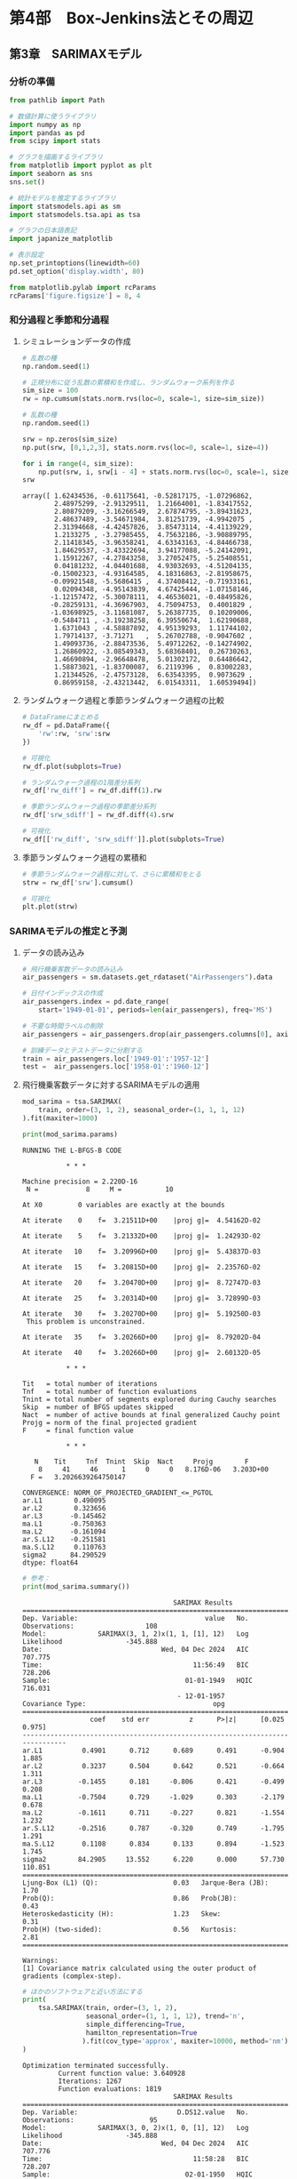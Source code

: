 * 第4部　Box-Jenkins法とその周辺
:PROPERTIES:
:CUSTOM_ID: 第4部-box-jenkins法とその周辺
:header-args:jupyter-python: :exports both :session tsa :kernel py_tsa :async yes :tangle yes
:END:
** 第3章　SARIMAXモデル
:PROPERTIES:
:CUSTOM_ID: 第3章-sarimaxモデル
:END:
*** 分析の準備
:PROPERTIES:
:CUSTOM_ID: 分析の準備
:END:

#+begin_src jupyter-python :exports both
from pathlib import Path
#+end_src

#+RESULTS:

#+begin_src jupyter-python :exports both
# 数値計算に使うライブラリ
import numpy as np
import pandas as pd
from scipy import stats

# グラフを描画するライブラリ
from matplotlib import pyplot as plt
import seaborn as sns
sns.set()

# 統計モデルを推定するライブラリ
import statsmodels.api as sm
import statsmodels.tsa.api as tsa

# グラフの日本語表記
import japanize_matplotlib
#+end_src

#+RESULTS:

#+begin_src jupyter-python :exports both
# 表示設定
np.set_printoptions(linewidth=60)
pd.set_option('display.width', 80)

from matplotlib.pylab import rcParams
rcParams['figure.figsize'] = 8, 4
#+end_src

#+RESULTS:

*** 和分過程と季節和分過程
:PROPERTIES:
:CUSTOM_ID: 和分過程と季節和分過程
:END:
**** シミュレーションデータの作成
:PROPERTIES:
:CUSTOM_ID: シミュレーションデータの作成
:END:
#+begin_src jupyter-python :exports both
# 乱数の種
np.random.seed(1)

# 正規分布に従う乱数の累積和を作成し、ランダムウォーク系列を作る
sim_size = 100
rw = np.cumsum(stats.norm.rvs(loc=0, scale=1, size=sim_size))
#+end_src

#+RESULTS:

#+begin_src jupyter-python :exports both
# 乱数の種
np.random.seed(1)

srw = np.zeros(sim_size)
np.put(srw, [0,1,2,3], stats.norm.rvs(loc=0, scale=1, size=4))

for i in range(4, sim_size):
    np.put(srw, i, srw[i - 4] + stats.norm.rvs(loc=0, scale=1, size=1))
srw
#+end_src

#+RESULTS:
#+begin_example
array([ 1.62434536, -0.61175641, -0.52817175, -1.07296862,
        2.48975299, -2.91329511,  1.21664001, -1.83417552,
        2.80879209, -3.16266549,  2.67874795, -3.89431623,
        2.48637489, -3.54671984,  3.81251739, -4.9942075 ,
        2.31394668, -4.42457826,  3.85473114, -4.41139229,
        1.2133275 , -3.27985455,  4.75632186, -3.90889795,
        2.11418345, -3.96358241,  4.63343163, -4.84466738,
        1.84629537, -3.43322694,  3.94177088, -5.24142091,
        1.15912267, -4.27843258,  3.27052475, -5.25408551,
        0.04181232, -4.04401688,  4.93032693, -4.51204135,
       -0.15002323, -4.93164585,  4.18316863, -2.81958675,
       -0.09921548, -5.5686415 ,  4.37408412, -0.71933161,
        0.02094348, -4.95143839,  4.67425444, -1.07158146,
       -1.12157472, -5.30078111,  4.46536021, -0.48495826,
       -0.28259131, -4.36967903,  4.75094753,  0.4001829 ,
       -1.03698925, -3.11681087,  5.26387735,  0.10209006,
       -0.5484711 , -3.19238258,  6.39550674,  1.62190688,
        1.6371043 , -4.58887892,  4.95139293,  1.11744102,
        1.79714137, -3.71271   ,  5.26702788, -0.9047602 ,
        1.49093736, -2.88473536,  5.49712262, -0.14274902,
        1.26860922, -3.08549343,  5.68368401,  0.26730263,
        1.46690894, -2.96648478,  5.01302172,  0.64486642,
        1.58873021, -1.83700087,  6.2119396 ,  0.83002283,
        1.21344526, -2.47573128,  6.63543395,  0.9073629 ,
        0.86959158, -2.43213442,  6.01543311,  1.60539494])
#+end_example

**** ランダムウォーク過程と季節ランダムウォーク過程の比較
:PROPERTIES:
:CUSTOM_ID: ランダムウォーク過程と季節ランダムウォーク過程の比較
:END:
#+begin_src jupyter-python :exports both :file ./images/4-3-3-3a.png :results output file
# DataFrameにまとめる
rw_df = pd.DataFrame({
    'rw':rw, 'srw':srw
})

# 可視化
rw_df.plot(subplots=True)
#+end_src

#+RESULTS:
[[file:./images/4-3-3-3a.png]]

#+begin_src jupyter-python :exports both :file ./images/4-3-3-3b.png :results output file
# ランダムウォーク過程の1階差分系列
rw_df['rw_diff'] = rw_df.diff(1).rw

# 季節ランダムウォーク過程の季節差分系列
rw_df['srw_sdiff'] = rw_df.diff(4).srw

# 可視化
rw_df[['rw_diff', 'srw_sdiff']].plot(subplots=True)
#+end_src

#+RESULTS:
[[file:./images/4-3-3-3b.png]]

**** 季節ランダムウォーク過程の累積和
:PROPERTIES:
:CUSTOM_ID: 季節ランダムウォーク過程の累積和
:END:
#+begin_src jupyter-python :exports both :file ./images/4-3-3-4.png :results output file
# 季節ランダムウォーク過程に対して、さらに累積和をとる
strw = rw_df['srw'].cumsum()

# 可視化
plt.plot(strw)
#+end_src

#+RESULTS:
[[file:./images/4-3-3-4.png]]

*** SARIMAモデルの推定と予測
:PROPERTIES:
:CUSTOM_ID: sarimaモデルの推定と予測
:END:
**** データの読み込み
:PROPERTIES:
:CUSTOM_ID: データの読み込み
:END:
#+begin_src jupyter-python :exports both
# 飛行機乗客数データの読み込み
air_passengers = sm.datasets.get_rdataset("AirPassengers").data

# 日付インデックスの作成
air_passengers.index = pd.date_range(
    start='1949-01-01', periods=len(air_passengers), freq='MS')

# 不要な時間ラベルの削除
air_passengers = air_passengers.drop(air_passengers.columns[0], axis=1)

# 訓練データとテストデータに分割する
train = air_passengers.loc['1949-01':'1957-12']
test =  air_passengers.loc['1958-01':'1960-12']
#+end_src

#+RESULTS:

**** 飛行機乗客数データに対するSARIMAモデルの適用
:PROPERTIES:
:CUSTOM_ID: 飛行機乗客数データに対するsarimaモデルの適用
:END:
#+begin_src jupyter-python :exports both
mod_sarima = tsa.SARIMAX(
    train, order=(3, 1, 2), seasonal_order=(1, 1, 1, 12)
).fit(maxiter=1000)

print(mod_sarima.params)
#+end_src

#+RESULTS:
#+begin_example
RUNNING THE L-BFGS-B CODE

           ,* * *

Machine precision = 2.220D-16
 N =            8     M =           10

At X0         0 variables are exactly at the bounds

At iterate    0    f=  3.21511D+00    |proj g|=  4.54162D-02

At iterate    5    f=  3.21332D+00    |proj g|=  1.24293D-02

At iterate   10    f=  3.20996D+00    |proj g|=  5.43837D-03

At iterate   15    f=  3.20815D+00    |proj g|=  2.23576D-02

At iterate   20    f=  3.20470D+00    |proj g|=  8.72747D-03

At iterate   25    f=  3.20314D+00    |proj g|=  3.72899D-03

At iterate   30    f=  3.20270D+00    |proj g|=  5.19250D-03
 This problem is unconstrained.

At iterate   35    f=  3.20266D+00    |proj g|=  8.79202D-04

At iterate   40    f=  3.20266D+00    |proj g|=  2.60132D-05

           * * *

Tit   = total number of iterations
Tnf   = total number of function evaluations
Tnint = total number of segments explored during Cauchy searches
Skip  = number of BFGS updates skipped
Nact  = number of active bounds at final generalized Cauchy point
Projg = norm of the final projected gradient
F     = final function value

           * * *

   N    Tit     Tnf  Tnint  Skip  Nact     Projg        F
    8     41     46      1     0     0   8.176D-06   3.203D+00
  F =   3.2026639264750147

CONVERGENCE: NORM_OF_PROJECTED_GRADIENT_<=_PGTOL
ar.L1        0.490095
ar.L2        0.323656
ar.L3       -0.145462
ma.L1       -0.750363
ma.L2       -0.161094
ar.S.L12    -0.251581
ma.S.L12     0.110763
sigma2      84.290529
dtype: float64
#+end_example


#+begin_src jupyter-python :exports both
# 参考：
print(mod_sarima.summary())
#+end_src

#+RESULTS:
#+begin_example
                                      SARIMAX Results
============================================================================================
Dep. Variable:                                value   No. Observations:                  108
Model:             SARIMAX(3, 1, 2)x(1, 1, [1], 12)   Log Likelihood                -345.888
Date:                              Wed, 04 Dec 2024   AIC                            707.775
Time:                                      11:56:49   BIC                            728.206
Sample:                                  01-01-1949   HQIC                           716.031
                                       - 12-01-1957
Covariance Type:                                opg
==============================================================================
                 coef    std err          z      P>|z|      [0.025      0.975]
------------------------------------------------------------------------------
ar.L1          0.4901      0.712      0.689      0.491      -0.904       1.885
ar.L2          0.3237      0.504      0.642      0.521      -0.664       1.311
ar.L3         -0.1455      0.181     -0.806      0.421      -0.499       0.208
ma.L1         -0.7504      0.729     -1.029      0.303      -2.179       0.678
ma.L2         -0.1611      0.711     -0.227      0.821      -1.554       1.232
ar.S.L12      -0.2516      0.787     -0.320      0.749      -1.795       1.291
ma.S.L12       0.1108      0.834      0.133      0.894      -1.523       1.745
sigma2        84.2905     13.552      6.220      0.000      57.730     110.851
===================================================================================
Ljung-Box (L1) (Q):                   0.03   Jarque-Bera (JB):                 1.70
Prob(Q):                              0.86   Prob(JB):                         0.43
Heteroskedasticity (H):               1.23   Skew:                             0.31
Prob(H) (two-sided):                  0.56   Kurtosis:                         2.81
===================================================================================

Warnings:
[1] Covariance matrix calculated using the outer product of gradients (complex-step).
#+end_example


#+begin_src jupyter-python :exports both
# ほかのソフトウェアと近い方法にする
print(
    tsa.SARIMAX(train, order=(3, 1, 2), 
                seasonal_order=(1, 1, 1, 12), trend='n',
                simple_differencing=True,
                hamilton_representation=True
               ).fit(cov_type='approx', maxiter=10000, method='nm').summary()
)
#+end_src

#+RESULTS:
#+begin_example
Optimization terminated successfully.
         Current function value: 3.640928
         Iterations: 1267
         Function evaluations: 1819
                                      SARIMAX Results
============================================================================================
Dep. Variable:                         D.DS12.value   No. Observations:                   95
Model:             SARIMAX(3, 0, 2)x(1, 0, [1], 12)   Log Likelihood                -345.888
Date:                              Wed, 04 Dec 2024   AIC                            707.776
Time:                                      11:58:28   BIC                            728.207
Sample:                                  02-01-1950   HQIC                           716.032
                                       - 12-01-1957
Covariance Type:                             approx
==============================================================================
                 coef    std err          z      P>|z|      [0.025      0.975]
------------------------------------------------------------------------------
ar.L1          0.4901      0.410      1.197      0.231      -0.313       1.293
ar.L2          0.3236      0.313      1.033      0.302      -0.291       0.938
ar.L3         -0.1455      0.137     -1.064      0.287      -0.414       0.123
ma.L1         -0.7504      0.402     -1.868      0.062      -1.538       0.037
ma.L2         -0.1610      0.403     -0.399      0.690      -0.951       0.629
ar.S.L12      -0.2519      0.610     -0.413      0.680      -1.448       0.944
ma.S.L12       0.1110      0.640      0.173      0.862      -1.144       1.366
sigma2        84.2921     12.248      6.882      0.000      60.286     108.298
===================================================================================
Ljung-Box (L1) (Q):                   0.03   Jarque-Bera (JB):                 1.70
Prob(Q):                              0.86   Prob(JB):                         0.43
Heteroskedasticity (H):               1.23   Skew:                             0.31
Prob(H) (two-sided):                  0.56   Kurtosis:                         2.81
===================================================================================

Warnings:
[1] Covariance matrix calculated using numerical (complex-step) differentiation.
#+end_example

**** SARIMAモデルによる予測
:PROPERTIES:
:CUSTOM_ID: sarimaモデルによる予測
:END:
#+begin_src jupyter-python :exports both :file ./images/4-3-6-3.png :results output file
# 予測
pred_sarima = mod_sarima.forecast(36)

# グラフサイズの指定
fig, ax = plt.subplots(figsize=(8, 4))

# 飛行機乗客数の折れ線グラフ
ax.plot(train['value'], label='訓練データ')
ax.plot(test['value'], label='テストデータ')

# 予測値の折れ線グラフ
ax.plot(pred_sarima, label='SARIMA(3,1,2)(1,1,1)')

# 凡例
ax.legend()
#+end_src

#+RESULTS:
[[file:./images/4-3-6-3.png]]

*** SARIMAXモデルの推定と予測
:PROPERTIES:
:CUSTOM_ID: sarimaxモデルの推定と予測
:END:
**** データの読み込み
:PROPERTIES:
:CUSTOM_ID: データの読み込み-1
:END:
#+begin_src jupyter-python :exports both
# データの読み込み
ts_sales_bj = pd.read_csv(
    Path('../book-data') / '4-3-1-sales-data.csv',  # ファイル名
    index_col='date',        # インデックスとして扱う列名
    parse_dates=True,        # インデックスを「時間軸」として扱う
    dtype='float'            # データの型(浮動小数点)
)

ts_sales_bj.index.freq = 'MS'

# 結果の確認
print(ts_sales_bj.head(3))
#+end_src

#+RESULTS:
:             sales  discount
: date
: 2010-01-01   71.0       0.0
: 2010-02-01   67.0       0.0
: 2010-03-01   64.0       0.0


#+begin_src jupyter-python :exports both :file ./images/4-3-8-1a.png :results output file
# 可視化
ts_sales_bj.plot(subplots=True)
plt.tight_layout()
#+end_src

#+RESULTS:
[[file:./images/4-3-8-1.png]]


#+begin_src jupyter-python :exports both :file ./images/4-3-8-1b.png :results output file
# グラフサイズの指定
fig, ax = plt.subplots(figsize=(8, 2), tight_layout=True)

# 対数変換したグラフ
ax.plot(np.log(ts_sales_bj['sales']))
#+end_src

#+RESULTS:
[[file:./images/4-3-8-1b.png]]

#+begin_src jupyter-python :exports both
# 訓練データとテストデータに分割する
train = ts_sales_bj.loc['2010-01':'2018-12']
test =  ts_sales_bj.loc['2019-01':'2019-12']
#+end_src

#+RESULTS:

**** SARIMAXモデルの推定
:PROPERTIES:
:CUSTOM_ID: sarimaxモデルの推定
:END:
#+begin_src jupyter-python :exports both
mod_sarimax = tsa.SARIMAX(
    np.log(train['sales']), exog=train['discount'],
    order=(1, 1, 1), seasonal_order=(1, 1, 1, 12)
).fit(maxiter=5000, method='nm')

print(mod_sarimax.params)
#+end_src

#+RESULTS:
#+begin_example
Optimization terminated successfully.
         Current function value: -0.725494
         Iterations: 397
         Function evaluations: 622
discount    0.780722
ar.L1      -0.289940
ma.L1      -0.163978
ar.S.L12   -0.017105
ma.S.L12   -0.042117
sigma2      0.011220
dtype: float64
#+end_example

**** SARIMAXモデルによる予測
:PROPERTIES:
:CUSTOM_ID: sarimaxモデルによる予測
:END:
#+begin_src jupyter-python :exports both :file ./images/4-3-8-3.png :results output file
# 予測
pred_sarimax = mod_sarimax.forecast(
    12, exog = test['discount'].values.reshape(-1,1))

# グラフサイズの指定
fig, ax = plt.subplots(figsize=(8, 4))

# 売り上げの折れ線グラフ
ax.plot(train['sales'], label='訓練データ')
ax.plot(test['sales'], label='テストデータ')

# 予測値の折れ線グラフ
ax.plot(np.exp(pred_sarimax), label='予測')

# 凡例
ax.legend()
#+end_src

#+RESULTS:
[[file:./images/4-3-8-3.png]]

**** 信頼区間付きの予測
:PROPERTIES:
:CUSTOM_ID: 信頼区間付きの予測
:END:
#+begin_src jupyter-python :exports both
# 信頼区間もあわせて計算
# forecast関数の代わりにget_forecast関数を使う
pred_ci = mod_sarimax.get_forecast(
    steps = 12,
    exog = test['discount'].values.reshape(-1,1) # 外生変数
)

print(pred_ci.summary_frame(alpha=0.05).head(3))
#+end_src

#+RESULTS:
: sales           mean   mean_se  mean_ci_lower  mean_ci_upper
: 2019-01-01  3.839753  0.105924       3.632145       4.047360
: 2019-02-01  3.273199  0.120689       3.036653       3.509744
: 2019-03-01  2.982691  0.140423       2.707466       3.257915


#+begin_src jupyter-python :exports both :file ./images/4-3-8-4.png :results output file
#  対数変換していたのを、元に戻した
conf_int_df_exp = pred_ci.summary_frame(alpha=0.05).apply(np.exp)

# グラフサイズの指定
fig, ax = plt.subplots(figsize=(8, 4))

# 元データの図示
ax.plot(ts_sales_bj['sales'], label='原系列')

# 予測結果の図示
# 点予測値
ax.plot(conf_int_df_exp['mean'], color='red', label='点予測値')

# 信頼区間
ax.fill_between(
    test.index,                            # 横軸(時間軸)
    conf_int_df_exp['mean_ci_lower'],      # 下限値
    conf_int_df_exp['mean_ci_upper'],      # 上限値
    alpha=0.3,                             # 透過度
    color='gray',                          # 灰色にする
    label='95%信頼区間' 
)

# 凡例
ax.legend()
#+end_src

#+RESULTS:
[[file:./images/4-3-8-4.png]]
